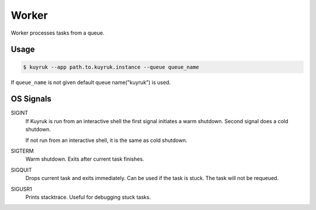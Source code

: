 Worker
======

Worker processes tasks from a queue.

Usage
-----

.. code-block:: shell

    $ kuyruk --app path.to.kuyruk.instance --queue queue_name

If ``queue_name`` is not given default queue name("kuyruk") is used.

OS Signals
----------

SIGINT
    If Kuyruk is run from an interactive shell the first signal initiates a
    warm shutdown. Second signal does a cold shutdown.

    If not run from an interactive shell, it is the same as cold shutdown.

SIGTERM
    Warm shutdown. Exits after current task finishes.

SIGQUIT
    Drops current task and exits immediately. Can be used if the task is stuck.
    The task will not be requeued.

SIGUSR1
    Prints stacktrace. Useful for debugging stuck tasks.
